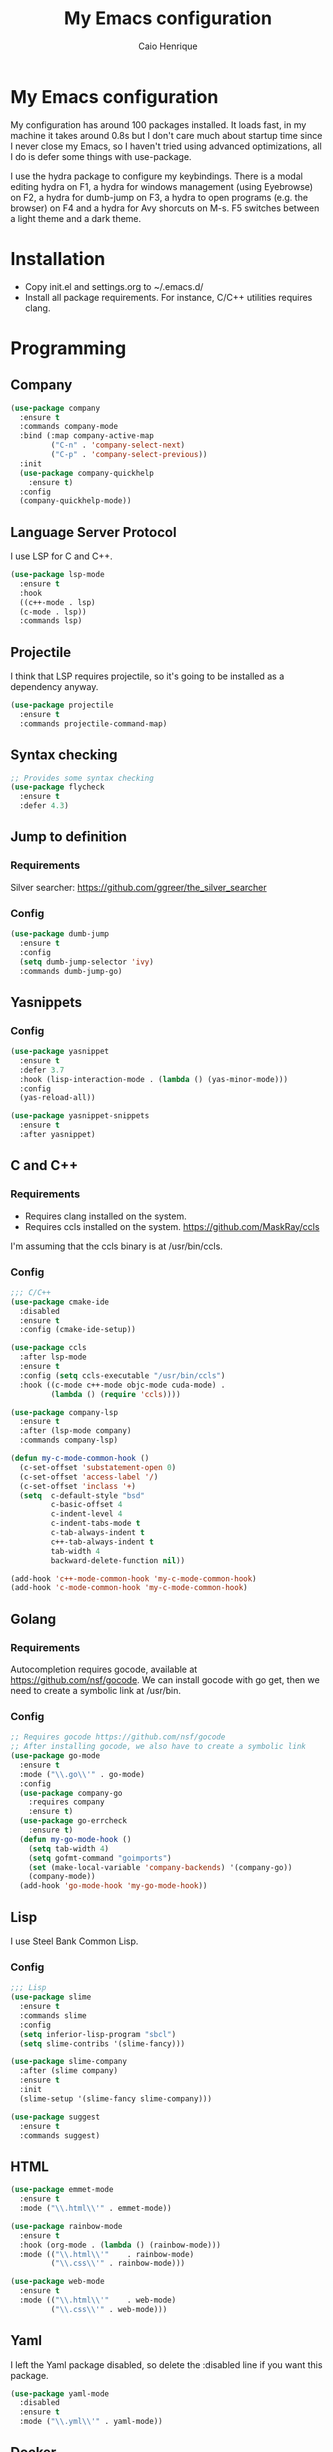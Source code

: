#+TITLE: My Emacs configuration
#+AUTHOR: Caio Henrique
#+OPTIONS: toc:nil

* My Emacs configuration
#+ATTR_HTML: :width 100%
[[./imgs/my-emacs.png]]

My configuration has around 100 packages installed. It loads fast, in my machine it takes around 0.8s but I don't care much about startup time since I never close my Emacs, so I haven't tried using advanced optimizations, all I do is defer some things with use-package.

I use the hydra package to configure my keybindings. There is a modal editing hydra on F1, a hydra for windows management (using Eyebrowse) on F2, a hydra for dumb-jump on F3, a hydra to open programs (e.g. the browser) on F4 and a hydra for Avy shorcuts on M-s. F5 switches between a light theme and a dark theme.

* Installation
- Copy init.el and settings.org to ~/.emacs.d/
- Install all package requirements. For instance, C/C++ utilities requires clang.

* Programming
** Company
#+BEGIN_SRC emacs-lisp
  (use-package company
    :ensure t
    :commands company-mode
    :bind (:map company-active-map
           ("C-n" . 'company-select-next)
           ("C-p" . 'company-select-previous))
    :init
    (use-package company-quickhelp
      :ensure t)
    :config
    (company-quickhelp-mode))
#+END_SRC

** Language Server Protocol
I use LSP for C and C++.
#+BEGIN_SRC emacs-lisp
(use-package lsp-mode
  :ensure t
  :hook
  ((c++-mode . lsp)
  (c-mode . lsp))
  :commands lsp)
#+END_SRC

** Projectile
I think that LSP requires projectile, so it's going to be installed as a dependency anyway.
#+BEGIN_SRC emacs-lisp
(use-package projectile
  :ensure t
  :commands projectile-command-map) 
#+END_SRC

** Syntax checking
#+BEGIN_SRC emacs-lisp
;; Provides some syntax checking
(use-package flycheck
  :ensure t
  :defer 4.3)
#+END_SRC

** Jump to definition
*** Requirements
Silver searcher: https://github.com/ggreer/the_silver_searcher

*** Config
#+begin_src emacs-lisp
(use-package dumb-jump
  :ensure t
  :config
  (setq dumb-jump-selector 'ivy)
  :commands dumb-jump-go)
#+end_src

** Yasnippets
*** Config
#+begin_src emacs-lisp
  (use-package yasnippet
    :ensure t
    :defer 3.7
    :hook (lisp-interaction-mode . (lambda () (yas-minor-mode)))
    :config
    (yas-reload-all))

  (use-package yasnippet-snippets
    :ensure t
    :after yasnippet)
#+end_src

** C and C++
*** Requirements
- Requires clang installed on the system.
- Requires ccls installed on the system. https://github.com/MaskRay/ccls 
I'm assuming that the ccls binary is at /usr/bin/ccls.

*** Config
#+BEGIN_SRC emacs-lisp
  ;;; C/C++
  (use-package cmake-ide
    :disabled
    :ensure t
    :config (cmake-ide-setup))

  (use-package ccls
    :after lsp-mode
    :ensure t
    :config (setq ccls-executable "/usr/bin/ccls")
    :hook ((c-mode c++-mode objc-mode cuda-mode) .
           (lambda () (require 'ccls))))

  (use-package company-lsp
    :ensure t
    :after (lsp-mode company)
    :commands company-lsp)

  (defun my-c-mode-common-hook ()
    (c-set-offset 'substatement-open 0)
    (c-set-offset 'access-label '/)
    (c-set-offset 'inclass '+)
    (setq  c-default-style "bsd"
           c-basic-offset 4
           c-indent-level 4
           c-indent-tabs-mode t
           c-tab-always-indent t
           c++-tab-always-indent t
           tab-width 4
           backward-delete-function nil))

  (add-hook 'c++-mode-common-hook 'my-c-mode-common-hook)
  (add-hook 'c-mode-common-hook 'my-c-mode-common-hook)
#+END_SRC

** Golang
*** Requirements
Autocompletion requires gocode, available at https://github.com/nsf/gocode.
We can install gocode with go get, then we need to create a symbolic link at /usr/bin.

*** Config
#+BEGIN_SRC emacs-lisp
;; Requires gocode https://github.com/nsf/gocode
;; After installing gocode, we also have to create a symbolic link
(use-package go-mode
  :ensure t
  :mode ("\\.go\\'" . go-mode)
  :config
  (use-package company-go
    :requires company
    :ensure t)
  (use-package go-errcheck
    :ensure t)
  (defun my-go-mode-hook ()
    (setq tab-width 4)
    (setq gofmt-command "goimports")
    (set (make-local-variable 'company-backends) '(company-go))
    (company-mode))
  (add-hook 'go-mode-hook 'my-go-mode-hook))
#+END_SRC

** Lisp
I use Steel Bank Common Lisp.
*** Config
#+BEGIN_SRC emacs-lisp
  ;;; Lisp
  (use-package slime
    :ensure t
    :commands slime
    :config
    (setq inferior-lisp-program "sbcl")
    (setq slime-contribs '(slime-fancy)))

  (use-package slime-company
    :after (slime company)
    :ensure t
    :init
    (slime-setup '(slime-fancy slime-company)))

  (use-package suggest
    :ensure t
    :commands suggest)
#+END_SRC

** HTML
#+BEGIN_SRC emacs-lisp
  (use-package emmet-mode
    :ensure t
    :mode ("\\.html\\'" . emmet-mode))

  (use-package rainbow-mode
    :ensure t
    :hook (org-mode . (lambda () (rainbow-mode)))
    :mode (("\\.html\\'"	. rainbow-mode)
           ("\\.css\\'"	. rainbow-mode)))

  (use-package web-mode
    :ensure t
    :mode (("\\.html\\'"	. web-mode)
           ("\\.css\\'"	. web-mode)))
#+END_SRC

** Yaml
I left the Yaml package disabled, so delete the :disabled line if you want this package.
#+BEGIN_SRC emacs-lisp
(use-package yaml-mode
  :disabled
  :ensure t
  :mode ("\\.yml\\'" . yaml-mode))
#+END_SRC

** Docker
I left the Docker packages disabled, so delete the :disabled line if you want these packages.
#+BEGIN_SRC emacs-lisp
(use-package docker
  :disabled
  :ensure t
  :commands docker)

(use-package dockerfile-mode
  :disabled
  :ensure t
  :mode ("Dockerfile\\'" . dockerfile-mode))
#+END_SRC

* Dashboard
#+BEGIN_SRC emacs-lisp
(use-package dashboard
  :ensure t
  :init
  (setq initial-buffer-choice (lambda () (get-buffer "*dashboard*")))
  :config
  ;; Dashboard requirements.
  (use-package page-break-lines
    :ensure t)
  (use-package all-the-icons
    :ensure t)
  ;; Dashboard configuration.
  (dashboard-setup-startup-hook)
  (setq dashboard-banner-logo-title "Welcome to Emacs")
  (setq dashboard-startup-banner 'logo)
  (setq dashboard-items '((recents   . 5)
                          (agenda    . 5)))
  (setq dashboard-set-init-info t)
  (setq dashboard-set-heading-icons t)
  (setq dashboard-set-file-icons t)

  ;; adds a clock
  (defun dashboard-insert-custom (list-size)
    (defun string-centralized (str)
      (let* ((indent
	      (concat "%"
		      (number-to-string
		       (/ (- (window-body-width) (string-width str)) 2))
		      "s"))
	     (str (concat indent str indent)))
        (format str " " " ")))
  
    (insert (propertize (string-centralized (format-time-string "%a %d %b %Y" (current-time))) 'font-lock-face '('bold :foreground "#6c4c7b")))
    (newline)
    (insert (propertize (string-centralized (format-time-string "%H:%M" (current-time))) 'font-lock-face '('bold :foreground "#6c4c7b"))))

  (add-to-list 'dashboard-item-generators  '(custom . dashboard-insert-custom))
  (add-to-list 'dashboard-items '(custom) t)

  (defun test-dashboard () (setq *my-timer* (run-at-time "20 sec" nil #'(lambda ()
                                                                       (when *my-timer*
                                                                        (cancel-timer *my-timer*)
									(setq *my-timer* nil))
									(when (string=
						                               (buffer-name (window-buffer))
						                               "*dashboard*")
									 (dashboard-refresh-buffer))))))
 (add-hook 'dashboard-mode-hook #'test-dashboard))
#+END_SRC

* Org
** Config
#+BEGIN_SRC emacs-lisp
  ;;; org
  (use-package org
    :ensure t
    :mode ("\\.org\\'" . org-mode)
    :diminish org-indent-mode
    :config
    (setq org-startup-indented t)
    (org-babel-do-load-languages
     'org-babel-load-languages
     '((python		. t)
       (emacs-lisp	. t)
       (lisp		. t)
       (C			. t))))

  (use-package org-bullets
    :after org
    :ensure t
    :config (add-hook 'org-mode-hook (lambda () (org-bullets-mode))))
#+END_SRC

** Exporting
#+BEGIN_SRC emacs-lisp
;; Export to html with syntax highlighting
(use-package htmlize
  :after org
  :ensure t
  :commands org-export-dispatch)

;; Export to Markdown with syntax highlighting
(use-package ox-gfm
  :after org
  :ensure t
  :commands org-gfm-export-to-markdown)
#+END_SRC

*** Presentations
**** Requirements
Requires reveal.js to create html presentations.

**** Config
#+BEGIN_SRC emacs-lisp
;; Package used to create presentations using reveal.js.
;; Requires the installation of reveaj.js.
(use-package ox-reveal
  :after org
  :ensure t
  :commands org-reveal-export-to-html
  :config
  (setq org-reveal-root "file:///home/spvk/notes/presentations/reveal.js"))
#+END_SRC

* Magit
#+BEGIN_SRC emacs-lisp
(use-package magit
  :ensure t
  :defer 9.2)

(global-set-key (kbd "\C-x g") 'magit-status)
#+END_SRC

* Theme
My favorite themes packages are zerodark-theme, kaolin-themes, moe-theme and dracula-theme.
#+BEGIN_SRC emacs-lisp
    ;; zerodark-theme kaolin-themes moe-theme dracula-theme are nice themes
  (use-package kaolin-themes
    :ensure t)

  (use-package doom-themes
    :ensure t)

  (setq *theme-dark* 'kaolin-galaxy)
  (setq *theme-light* 'doom-acario-light)
  (setq *current-theme* *theme-dark*)

  (defun my-fn/next-theme (theme)
    (disable-theme *current-theme*)
    (load-theme theme t)
    (powerline-reset)
    (setq *current-theme* theme))

  (defun my-fn/toggle-theme ()
    (interactive)
    (cond ((eq *current-theme* *theme-dark*) (my-fn/next-theme *theme-light*))
          ((eq *current-theme* *theme-light*) (my-fn/next-theme *theme-dark*))))

  (global-set-key (kbd "<f5>") #'my-fn/toggle-theme)
#+END_SRC

* Treemacs
#+BEGIN_SRC emacs-lisp
(use-package treemacs
  :ensure t
  :commands treemacs)
#+END_SRC

* Password manager
Requires pass.
#+BEGIN_SRC emacs-lisp
  (use-package pass
    :ensure t
    :commands pass)
#+END_SRC

* Global
** Hydra

[[./imgs/hydra.png]]

#+BEGIN_SRC emacs-lisp
    (use-package hydra
      :ensure t
      :defer 2.5
      :config
      (defhydra hydra-wind-move (:color amaranth 
                                 :hint nil
                                 :post hydra-movement/cond-body-call)
        "
      _b_: left wind   _p_: up wind
      _f_: right wind  _n_: down wind
        "
        ("q" nil "quit")
        ("<f3>" nil "quit")
        ("b" windmove-left)
        ("f" windmove-right)
        ("p" windmove-up)
        ("n" windmove-down))

      (defhydra hydra-exwm (:color teal
                            :hint nil)
        "
      _b_:rave   _t_:erminal
        "
        ("q" nil "quit")
        ("<f4>" nil "quit")
        ("b" (exwm-async-run "brave-browser"))
        ("t" (exwm-async-run "alacritty")))
      (global-set-key (kbd "<f4>") 'hydra-exwm/body)

      (defhydra hydra-dumb-jump (:color teal :columns 3)
        "Dumb Jump"
        ("q" nil "quit")
        ("<f3>" nil "quit")
        ("j" dumb-jump-go "Go")
        ("o" dumb-jump-go-other-window "Other window")
        ("e" dumb-jump-go-prefer-external "Go external")
        ("x" dumb-jump-go-prefer-external-other-window "Go external other window")
        ("i" dumb-jump-go-prompt "Prompt")
        ("l" dumb-jump-quick-look "Quick look")
        ("b" dumb-jump-back "Back"))
      (global-set-key (kbd "<f3>") 'hydra-dumb-jump/body)

      (defhydra hydra-multiple-cursors (:color teal 
                                        :hint nil
                                        :post hydra-movement/cond-body-call)
        "
      _l_: edit lines   _a_: all like this
        "
        ("q" nil "quit")
        ("l" mc/edit-lines)
        ("a" mc/mark-all-like-this))

      (defhydra hydra-eyebrowse (:color amaranth :hint nil)
        "
      %s(eyebrowse-mode-line-indicator)  
      _p_: prev wind   _c_: creat wind  _r_: renam wind
      _n_: next wind   _C_: close wind  _l_: last wind
      _0_: switch to 0      ^^...       _9_: switch to 9   
        "
        ("q" nil "quit")
        ("<f2>" nil "quit")
        ("p" eyebrowse-prev-window-config nil)
        ("n" eyebrowse-next-window-config nil)
        ("l" eyebrowse-last-window-config nil)
        ("r" eyebrowse-rename-window-config nil)
        ("c" eyebrowse-create-window-config nil)
        ("C" eyebrowse-close-window-config nil)
        ("0" eyebrowse-switch-to-window-config-0 nil)
        ("1" eyebrowse-switch-to-window-config-1 nil)
        ("2" eyebrowse-switch-to-window-config-2 nil)
        ("3" eyebrowse-switch-to-window-config-3 nil)
        ("4" eyebrowse-switch-to-window-config-4 nil)
        ("5" eyebrowse-switch-to-window-config-5 nil)
        ("6" eyebrowse-switch-to-window-config-6 nil)
        ("7" eyebrowse-switch-to-window-config-7 nil)
        ("8" eyebrowse-switch-to-window-config-8 nil)
        ("9" eyebrowse-switch-to-window-config-9 nil))
      (global-set-key (kbd "<f2>") 'hydra-eyebrowse/body)

      (defhydra hydra-avy (:color teal 
                           :hint nil
                           :post hydra-movement/cond-body-call)
        "
        _s_: word 1   _n_: word bellow   _p_: word above
        _l_: line     _c_: char timer    _g_: char timer
        "
        ("q" nil "quit")
        ("s" avy-goto-word-1)
        ("p" avy-goto-word-1-above)
        ("n" avy-goto-word-1-below)
        ("l" avy-goto-line)
        ("c" avy-goto-char-timer)
        ("g" avy-goto-char-timer))
      (global-set-key (kbd "M-s") 'hydra-avy/body)

    ;;; hydra-movement to make moving around easier
      (defun hydra-movement/cond-body-call ()
        (if hydra-movement/inside-body
            (hydra-movement/call-body)))

      (setq hydra-movement/inside-body nil)

      (defun hydra-movement/call-body () 
        (interactive)
        (set-cursor-color "#ff0000") 
        (setq hydra-is-helpful nil)
        (setq hydra-movement/inside-body t)
        (hydra-movement/body))

      (defun hydra-call/hydra-modal-operators (operator)
        (setq hydra-call-operators/operator operator)
        (setq hydra-call-operators/repeat nil)
        (setq hydra-call-operators/backwards nil)
        (setq hydra-call-operators/inside nil)
        (setq hydra-call-operators/until nil)
        (hydra-modal-operators/body))

      (defhydra hydra-modal-operators (:color blue
                                       :hint nil
                                       :post hydra-movement/cond-body-call)
        "
      _b_:ackwards  _w_:ord  _l_:ine  _p_:aragraph  _r_:egion  _u_:ntil  _i_:nside
        "
        ("b" (setq hydra-call-operators/backwards t) :color red)
        ("i" (progn
               (call-interactively (lambda (arg) (interactive "c") (setq hydra-call-operators/inside arg)))
               (funcall hydra-call-operators/operator 'another)))
        ("u" (progn
               (call-interactively (lambda (arg) (interactive "c") (setq hydra-call-operators/until arg)))
               (funcall hydra-call-operators/operator 'another)))
        ("w" (funcall hydra-call-operators/operator 'word))
        ("l" (funcall hydra-call-operators/operator 'line))
        ("p" (funcall hydra-call-operators/operator 'paragraph))
        ("r" (funcall hydra-call-operators/operator 'region))

        ("0" (setq hydra-call-operators/repeat (concat hydra-call-operators/repeat "0")) :color red)
        ("1" (setq hydra-call-operators/repeat (concat hydra-call-operators/repeat "1")) :color red)
        ("2" (setq hydra-call-operators/repeat (concat hydra-call-operators/repeat "2")) :color red)
        ("3" (setq hydra-call-operators/repeat (concat hydra-call-operators/repeat "3")) :color red)
        ("4" (setq hydra-call-operators/repeat (concat hydra-call-operators/repeat "4")) :color red)
        ("5" (setq hydra-call-operators/repeat (concat hydra-call-operators/repeat "5")) :color red)
        ("6" (setq hydra-call-operators/repeat (concat hydra-call-operators/repeat "6")) :color red)
        ("7" (setq hydra-call-operators/repeat (concat hydra-call-operators/repeat "7")) :color red)
        ("8" (setq hydra-call-operators/repeat (concat hydra-call-operators/repeat "8")) :color red)
        ("9" (setq hydra-call-operators/repeat (concat hydra-call-operators/repeat "9")) :color red))

      (defhydra hydra-indentation (:color blue
                                   :hint nil
                                   :post hydra-movement/cond-body-call)
        "
      Hydra for indentation
      _c_:C  _l_:Lisp
        "
        ("q" nil "quit")
        ("l" indent-sexp)
        ("c" c-indent-defun))

      (defun current-line-blank-p ()
        (interactive)
        (string-match-p "\\`$" (thing-at-point 'line)))

      (defun navigate-to-specific-char (char &optional increment)
        (or increment (setq increment 1))
        (let ((tmp-pos (point)))
          (while (not (= char (char-after tmp-pos))) (setq tmp-pos (+ increment tmp-pos)))
          (goto-char tmp-pos)))

      (defun hydra-modal-operator/mark (operand)
        (let ((times (if (not hydra-call-operators/repeat) 1 (string-to-number hydra-call-operators/repeat))))
          (cond

           ((eq 'another operand)
            (cond
             (hydra-call-operators/until
              (call-interactively 'set-mark-command)
              (if hydra-call-operators/backwards
                  (navigate-to-specific-char hydra-call-operators/until -1)
                (navigate-to-specific-char hydra-call-operators/until +1)))

             (hydra-call-operators/inside
              (cond
               ((= hydra-call-operators/inside ?w)
                (backward-word)
                (call-interactively 'set-mark-command)
                (mark-word))

               ((member hydra-call-operators/inside '(?\" ?' ?` ?\ ?* ?\\ ?/))
                (navigate-to-specific-char hydra-call-operators/inside -1)
                (forward-char 1)
                (call-interactively 'set-mark-command)
                (navigate-to-specific-char hydra-call-operators/inside 1))

               (t (funcall #'(lambda (arg)
                               (let ((delimiters `((,?( ,?)) (,?< ,?>) (,?{ ?}) (,?[ ?]))))
                                (while delimiters
                                 (let ((del-pair (pop delimiters)))
                                  (when (member arg del-pair)
                                   (navigate-to-specific-char (car del-pair) -1)
                                   (forward-char 1)
                                   (call-interactively 'set-mark-command)
                                   (navigate-to-specific-char (cadr del-pair) 1))))))
                           hydra-call-operators/inside))))))

           ((eq 'line operand)
            (cond (hydra-call-operators/backwards
                   (end-of-visual-line)
                   (call-interactively 'set-mark-command)
                   (previous-line (1- times))
                   (beginning-of-visual-line))
                  (t (beginning-of-visual-line)
                     (call-interactively 'set-mark-command)
                     (next-line (1- times))
                     (end-of-visual-line))))

           ((eq 'word operand)
            (call-interactively 'set-mark-command)
            (if hydra-call-operators/backwards
                (backward-word times)
              (forward-word times))))))

      (defun hydra-modal-operator/delete (operand)
        (interactive)
        (cond
         ((eq 'line operand)
          (if (and (current-line-blank-p) (not hydra-call-operators/repeat) (string= hydra-call-operators/repeat "1"))
              (kill-line)
            (hydra-modal-operator/mark operand)
            (delete-region (region-beginning) (region-end))
            (kill-line)))

         ((or hydra-call-operators/until hydra-call-operators/inside)
          (hydra-modal-operator/mark 'another)
          (delete-forward-char 1))

         (t (hydra-modal-operator/mark operand)
            (delete-forward-char 1))))

      (defun hydra-modal-operator/cut (operand)
        (interactive)
        (cond
         ((eq 'line operand)
          (if (and (current-line-blank-p) (not hydra-call-operators/repeat) (string= hydra-call-operators/repeat "1"))
              (kill-line)
            (hydra-modal-operator/mark operand)
            (kill-region -1 -1 t)
            (kill-line)))

         ((or hydra-call-operators/until hydra-call-operators/inside)
          (hydra-modal-operator/mark 'another)
          (kill-region -1 -1 t))

         (t (hydra-modal-operator/mark operand)
            (kill-region -1 -1 t))))

      (defun hydra-modal-operator/copy (operand)
        (interactive)
        (cond
         ((eq 'line operand)
          (unless (and (current-line-blank-p) (not hydra-call-operators/repeat) (string= hydra-call-operators/repeat "1"))
            (hydra-modal-operator/mark operand)
            (let ((str (buffer-substring (region-beginning) (region-end))))
              (remove-text-properties 0 (length str) '(read-only t) str)
              (kill-new str t))
            (deactivate-mark)))

         ((eq 'region operand)
          (let ((str (buffer-substring (region-beginning) (region-end))))
            (remove-text-properties 0 (length str) '(read-only t) str)
            (kill-new str t))
          (deactivate-mark))

         ((or hydra-call-operators/until hydra-call-operators/inside)
          (hydra-modal-operator/mark 'another)
          (let ((str (buffer-substring (region-beginning) (region-end))))
            (remove-text-properties 0 (length str) '(read-only t) str)
            (kill-new str t))
          (deactivate-mark))

         (t (hydra-modal-operator/mark operand)
            (let ((str (buffer-substring (region-beginning) (region-end))))
              (remove-text-properties 0 (length str) '(read-only t) str)
              (kill-new str t))
            (deactivate-mark))))

      (defun hydra-modal-operator/case (operand)
        (interactive)
        (hydra-modal-operator/mark operand)
        (let ((hydra-case-arg nil))
          (call-interactively #'(lambda (arg)
                                  (interactive "c") (setq hydra-case-arg arg)))
          (cond
           ((= hydra-case-arg ?u)
            (upcase-region (region-beginning) (region-end)))
           ((= hydra-case-arg ?d)
            (downcase-region (region-beginning) (region-end)))
           ((= hydra-case-arg ?c)
            (capitalize-region (region-beginning) (region-end))))))

      (defhydra hydra-movement (:hint nil
                                :color amaranth 
                                :post (progn (set-cursor-color "#000000") 
                                             (setq hydra-is-helpful t)))
        "
      Navigation:
      _f_: forward     _b_: backward   _F_: forward word  _B_: backward word
      _n_: next line   _p_: prev line  _v_: page down     _V_: page up
      _a_: beg line    _e_: end line   _<_: beg buffer    _>_: end buffer
      _s_: save pos    _j_: jump pos   _g_: avy hydra     _S_: swiper
     _C-n_: in sexp   _C-p_: out sexp _C-f_: forw sexp   _C-b_: back sexp
      Edition:
      _y_: popup yank  _Y_: yank       _i_: insert      _u_: undo  _C-s_: save buffer
      _=_: exp region  _M_: MC hydra   _r_: copy regis  _I_: insert regis
     _<DEL>_: del   _<SPC>_: set mark _<tab>_: ind hydra  _<return>_: newline
      Operators:
      _m_: mark  _d_: delete  _w_: cut  _W_: copy  _c_: case
        "
        ("<f1>" (setq hydra-movement/inside-body nil) :exit t)
        ("q" (setq hydra-movement/inside-body nil) :exit t)
        ("h" (setq hydra-is-helpful (not hydra-is-helpful)))
        ("o" (progn (end-of-line) (newline)))
        ("F" forward-word)
        ("B" backward-word)
        ("C-f" forward-sexp)
        ("C-b" backward-sexp)
        ("C-n" down-list)
        ("C-p" backward-up-list)
        ("M-f" counsel-find-file)
        ("P" (move-to-window-line 0))
        ("n" next-line)
        ("N" (move-to-window-line -1))
        ("p" previous-line)
        ("+" (enlarge-window 1))
        ("-" (enlarge-window -1))
        ("s" (point-to-register ?g))
        ("j" (jump-to-register ?g))
        ("G" (lambda (arg) (interactive "cInsert char:") (navigate-to-specific-char arg)))
        ("W" (hydra-call/hydra-modal-operators 'hydra-modal-operator/copy) :exit t)
        ("<SPC>" set-mark-command)
        ("y" popup-kill-ring)
        ("Y" yank)
        ("<tab>" hydra-indentation/body :exit t)
        ("v" scroll-up)
        ("c" (hydra-call/hydra-modal-operators 'hydra-modal-operator/case) :exit t)
        ("V" scroll-down)
        ("l" recenter-top-bottom)
        ("L" (move-to-window-line (/ (window-height) 2)))
        ("a" beginning-of-line)
        ("r" (lambda (arg) (interactive "cChoose a register:") (copy-to-register arg 1 1 nil t)))
        ("e" end-of-line)
        ("C-e" eval-last-sexp)
        ("f" (when (= (skip-syntax-forward "-") 0) (forward-char 1)))
        ("b" (when (= (skip-syntax-backward "-") 0) (backward-char 1)))
        ("g" hydra-avy/body :exit t)
        ("I" (lambda (arg) (interactive "cChoose a register:") (insert-register arg)))
        ("i" (lambda (txt)
               (interactive "sQuick insertion:")
               (insert txt)))
        ("=" er/expand-region)
        ("m" (hydra-call/hydra-modal-operators 'hydra-modal-operator/mark) :exit t)
        ("M" hydra-multiple-cursors/body :exit t)
        ("U" universal-argument)
        ("S" swiper)
        ("C-s" save-buffer)
        ("<" beginning-of-buffer)
        (">" end-of-buffer)
        ("u" undo)
        ("<return>" newline)
        ("<DEL>" delete-backward-char)
        ("<deletechar>" delete-forward-char)
        ("M-w" ace-window)
        ("d" (hydra-call/hydra-modal-operators 'hydra-modal-operator/delete) :exit t)
        ("w" (hydra-call/hydra-modal-operators 'hydra-modal-operator/cut) :exit t))
      (global-set-key (kbd "C-!") 'hydra-movement/call-body)
      (global-set-key (kbd "<f1>") 'hydra-movement/call-body))
#+END_SRC

** Ivy
#+BEGIN_SRC emacs-lisp
  ;;; Global
  ;; Ivy is a generic completion tool
  (use-package ivy
    :ensure t
    :diminish ivy-mode
    :defer 0.9
    :config
    (use-package swiper
      :ensure t
      :bind (("\C-s" . swiper)))
    (use-package counsel
      :ensure t
      :diminish counsel-mode
      :config (counsel-mode))
    (ivy-mode))
#+END_SRC

** Regular expressions
#+begin_src emacs-lisp
(use-package visual-regexp-steroids
  :ensure t
  :commands vr/replace)
#+end_src

** Kill ring
#+BEGIN_SRC emacs-lisp
(use-package popup-kill-ring
  :ensure t
  :bind (("M-y" . popup-kill-ring))) 
#+END_SRC

** EXWM
#+BEGIN_SRC emacs-lisp
  (use-package exwm
    :ensure t
    :config
    (require 'exwm-config)
	(exwm-config-default)
	;(exwm-enable)
    (require 'exwm-randr)
	;(exwm-randr-enable)
    (setq exwm-randr-workspace-output-plist '(0 "eDP-1" 1 "HDMI-1"))
    (add-hook 'exwm-randr-screen-change-hook
              (lambda ()
                (start-process-shell-command
                 "xrandr" nil "xrandr --output eDP-1 --right-of HDMI-1 --auto")))
    (exwm-randr-enable)
                                          ;
                                          ;(exwm-enable)
    (defun exwm-async-run (name)
      (start-process name nil name))

    (dolist (k '(XF86AudioLowerVolume
                 XF86AudioRaiseVolume
                 XF86PowerOff
                 XF86AudioMute
                 XF86AudioPlay
                 XF86AudioStop
                 XF86AudioPrev
                 XF86AudioNext
                 XF86ScreenSaver
                 XF68Back
                 XF86Forward
                 Scroll_Lock
                 print))
      (cl-pushnew k exwm-input-prefix-keys))

    (global-set-key (kbd "<XF86AudioRaiseVolume>")
                    (lambda ()
                      (interactive)
                      (call-process-shell-command "amixer set Master 10%+" nil 0)))

    (global-set-key (kbd "<XF86AudioLowerVolume>")
                    (lambda ()
                      (interactive)
                      (call-process-shell-command "amixer set Master 10%-" nil 0)))

    (global-set-key (kbd "<XF86AudioMute>")
                    (lambda ()
                      (interactive)
                      (call-process-shell-command "amixer set Master toggle" nil 0)))

    (global-set-key (kbd "<print>")
                    (lambda ()
                      (interactive)
                      (call-process-shell-command "flameshot gui" nil 0)))

    (exwm-input-set-simulation-keys
     '(
       ;; cut/paste
       ([?\C-w] . ?\C-x)
       ([?\M-w] . ?\C-c)
       ([?\C-y] . ?\C-v)
       ;; search
       ([?\C-s] . ?\C-f))))
#+END_SRC

** Modeline
#+BEGIN_SRC emacs-lisp
(display-time-mode t)

(use-package spaceline
  :ensure t
  :defer 2.2
  :config
  (require 'spaceline-config)
  (setq powerline-default-separator (quote arrow))
  (setq spaceline-line-column-p nil)
  (setq spaceline-buffer-size nil)
  (setq spaceline-workspace-numbers-unicode t)
  (setq spaceline-buffer-encoding-abbrev-p nil)
  (spaceline-spacemacs-theme))
#+END_SRC

** Parentheses
#+BEGIN_SRC emacs-lisp
(use-package smartparens
  :ensure t
  :defer 5.1
  :diminish smartparens-mode
  :config 
  (smartparens-global-mode)
  (sp-local-pair 'org-mode "*" "*")
  (sp-local-pair 'org-mode "_" "_"))

(use-package highlight-parentheses
  :ensure t
  :defer 12.1
  :diminish highlight-parentheses-mode
  :config (global-highlight-parentheses-mode))

(defvar show-paren-delay 0)
(show-paren-mode t)
#+END_SRC

** Buffer moving
#+BEGIN_SRC emacs-lisp
(use-package buffer-move
  :ensure t
  :bind
  (("C-c <C-up>"   . buf-move-up)
   ("C-c <C-down>"  . buf-move-down)
   ("C-c <C-left>"  . buf-move-left)
   ("C-c <C-right>" . buf-move-right)))
#+END_SRC

** Windows moving
#+BEGIN_SRC emacs-lisp
(global-set-key (kbd "C-c <M-up>") 'windmove-up) 
(global-set-key (kbd "C-c <M-down>") 'windmove-down) 
(global-set-key (kbd "C-c <M-right>") 'windmove-right) 
(global-set-key (kbd "C-c <M-left>") 'windmove-left) 

(use-package ace-window
  :ensure t
  :commands ace-window)
#+END_SRC

** Multiple cursors
#+BEGIN_SRC emacs-lisp
(use-package multiple-cursors
  :ensure t
  :bind (("C-: C-m b" . mc/edit-lines)
	 ("C-: C-m a" . mc/mark-all-like-this)
	 ("C-: C-m >" . mc/mark-next-like-this)
	 ("C-: C-m <" . mc/mark-previous-like-this)))
#+END_SRC

** Avy
#+BEGIN_SRC emacs-lisp
(use-package avy
  :ensure t
  :commands hydra-avy/body)
#+END_SRC

** Undo-tree
#+BEGIN_SRC emacs-lisp
  (use-package undo-tree
    :ensure t
    :defer 4.2
    :diminish undo-tree-mode
    :config (global-undo-tree-mode))
#+END_SRC

** Dired
#+BEGIN_SRC emacs-lisp
  (use-package dired
    :hook (dired-mode . (lambda () (dired-omit-mode)))
    :bind (:map dired-mode-map
           ("<return>" . dired-find-alternate-file)))

  (use-package dired-x
    :config
    (setq dired-omit-verbose nil)
    (setq dired-omit-files
          "^\\..+$"))

  (use-package dired-rainbow
    :ensure t
    :defer 3.2
    :config
    (progn
      (dired-rainbow-define-chmod directory "#6cb2eb" "d.*")
      (dired-rainbow-define html "#eb5286" ("css" "less" "sass" "scss" "htm" "html" "jhtm" "mht" "eml" "mustache" "xhtml"))
      (dired-rainbow-define xml "#f2d024" ("xml" "xsd" "xsl" "xslt" "wsdl" "bib" "json" "msg" "pgn" "rss" "yaml" "yml" "rdata"))
      (dired-rainbow-define document "#9561e2" ("docm" "doc" "docx" "odb" "odt" "pdb" "pdf" "ps" "rtf" "djvu" "epub" "odp" "ppt" "pptx"))
      (dired-rainbow-define markdown "#ffed4a" ("org" "etx" "info" "markdown" "md" "mkd" "nfo" "pod" "rst" "tex" "textfile" "txt"))
      (dired-rainbow-define database "#6574cd" ("xlsx" "xls" "csv" "accdb" "db" "mdb" "sqlite" "nc"))
      (dired-rainbow-define media "#de751f" ("mp3" "mp4" "MP3" "MP4" "avi" "mpeg" "mpg" "flv" "ogg" "mov" "mid" "midi" "wav" "aiff" "flac"))
      (dired-rainbow-define image "#f66d9b" ("tiff" "tif" "cdr" "gif" "ico" "jpeg" "jpg" "png" "psd" "eps" "svg"))
      (dired-rainbow-define log "#c17d11" ("log"))
      (dired-rainbow-define shell "#f6993f" ("awk" "bash" "bat" "sed" "sh" "zsh" "vim"))
      (dired-rainbow-define interpreted "#38c172" ("py" "ipynb" "rb" "pl" "t" "msql" "mysql" "pgsql" "sql" "r" "clj" "cljs" "scala" "js"))
      (dired-rainbow-define compiled "#4dc0b5" ("asm" "cl" "lisp" "el" "c" "h" "c++" "h++" "hpp" "hxx" "m" "cc" "cs" "cp" "cpp" "go" "f" "for" "ftn" "f90" "f95" "f03" "f08" "s" "rs" "hi" "hs" "pyc" ".java"))
      (dired-rainbow-define executable "#8cc4ff" ("exe" "msi"))
      (dired-rainbow-define compressed "#51d88a" ("7z" "zip" "bz2" "tgz" "txz" "gz" "xz" "z" "Z" "jar" "war" "ear" "rar" "sar" "xpi" "apk" "xz" "tar"))
      (dired-rainbow-define packaged "#faad63" ("deb" "rpm" "apk" "jad" "jar" "cab" "pak" "pk3" "vdf" "vpk" "bsp"))
      (dired-rainbow-define encrypted "#ffed4a" ("gpg" "pgp" "asc" "bfe" "enc" "signature" "sig" "p12" "pem"))
      (dired-rainbow-define fonts "#6cb2eb" ("afm" "fon" "fnt" "pfb" "pfm" "ttf" "otf"))
      (dired-rainbow-define partition "#e3342f" ("dmg" "iso" "bin" "nrg" "qcow" "toast" "vcd" "vmdk" "bak"))
      (dired-rainbow-define vc "#0074d9" ("git" "gitignore" "gitattributes" "gitmodules"))
      (dired-rainbow-define-chmod executable-unix "#38c172" "-.*x.*")))

#+END_SRC

** Tabs
#+BEGIN_SRC emacs-lisp
  (use-package centaur-tabs
    :ensure t
    :defer 4.2)
#+END_SRC

** Windows management
#+BEGIN_SRC emacs-lisp
  (use-package eyebrowse
    :ensure t
    :commands hydra-eyebrowse/body
    :config (eyebrowse-mode t))
#+END_SRC

** Smart region expanding
#+BEGIN_SRC emacs-lisp
(use-package expand-region
  :ensure t
  :bind (("C-=" . er/expand-region)))
#+END_SRC

** Tool bar, menu bar, line numbering etc
#+BEGIN_SRC emacs-lisp
;;; Variables
(global-visual-line-mode)
(menu-bar-mode -1)
(tool-bar-mode -1)
(scroll-bar-mode -1)
(global-set-key (kbd "TAB") 'self-insert-command)
(global-set-key (kbd "\C-c h") 'highlight-symbol-at-point)
(setq visible-bell 1)
#+END_SRC

** Change backup/autosave folder
#+BEGIN_SRC emacs-lisp
;;; Change the backup/autosave folder.
(defvar backup-dir (expand-file-name "~/.emacs.d/backup/"))
(defvar autosave-dir (expand-file-name "~/.emacs.d/autosave/"))
(setq backup-directory-alist (list (cons ".*" backup-dir)))
(setq auto-save-list-file-prefix autosave-dir)
(setq auto-save-file-name-transforms `((".*" ,autosave-dir t)))
#+END_SRC

** Read process output
Sets read-process-output-max to 1mb since the default is low. This should improve things that use servers like LSP.
#+BEGIN_SRC emacs-lisp
(setq read-process-output-max (* 1024 1024))
#+END_SRC

** Spell checking
I use aspell for spell checking.
*** Config
#+BEGIN_SRC emacs-lisp
(defvar ispell-program-name "aspell")
#+END_SRC

** Diminish
I use aspell for spell checking.
*** Config
#+BEGIN_SRC emacs-lisp
  (diminish 'visual-line-mode)
  (diminish 'auto-revert-mode)
  (diminish 'eldoc-mode)
#+END_SRC

** Change sexp keyword indentation
This changes the identation style from:
#+BEGIN_SRC emacs-lisp :tangle no
(defhydra foo (:color blue
                    :help nil))
#+END_SRC

to:
#+BEGIN_SRC emacs-lisp :tangle no
(defhydra foo (:color blue
               :help nil))
#+END_SRC

Code from https://emacs.stackexchange.com/questions/10230/how-to-indent-keywords-aligned posted by the user Aquaactress.
#+BEGIN_SRC emacs-lisp
(advice-add #'calculate-lisp-indent :override #'void~calculate-lisp-indent)

(defun void~calculate-lisp-indent (&optional parse-start)
  "Add better indentation for quoted and backquoted lists."
  ;; This line because `calculate-lisp-indent-last-sexp` was defined with `defvar` 
  ;; with it's value ommited, marking it special and only defining it locally. So  
  ;; if you don't have this, you'll get a void variable error.
  (defvar calculate-lisp-indent-last-sexp)
  (save-excursion
    (beginning-of-line)
    (let ((indent-point (point))
          state
          ;; setting this to a number inhibits calling hook
          (desired-indent nil)
          (retry t)
          calculate-lisp-indent-last-sexp containing-sexp)
      (cond ((or (markerp parse-start) (integerp parse-start))
             (goto-char parse-start))
            ((null parse-start) (beginning-of-defun))
            (t (setq state parse-start)))
      (unless state
        ;; Find outermost containing sexp
        (while (< (point) indent-point)
          (setq state (parse-partial-sexp (point) indent-point 0))))
      ;; Find innermost containing sexp
      (while (and retry
                  state
                  (> (elt state 0) 0))
        (setq retry nil)
        (setq calculate-lisp-indent-last-sexp (elt state 2))
        (setq containing-sexp (elt state 1))
        ;; Position following last unclosed open.
        (goto-char (1+ containing-sexp))
        ;; Is there a complete sexp since then?
        (if (and calculate-lisp-indent-last-sexp
                 (> calculate-lisp-indent-last-sexp (point)))
            ;; Yes, but is there a containing sexp after that?
               (let ((peek (parse-partial-sexp calculate-lisp-indent-last-sexp
                                               indent-point 0)))
                 (if (setq retry (car (cdr peek))) (setq state peek)))))
      (if retry
          nil
        ;; Innermost containing sexp found
        (goto-char (1+ containing-sexp))
        (if (not calculate-lisp-indent-last-sexp)
            ;; indent-point immediately follows open paren.
               ;; Don't call hook.
               (setq desired-indent (current-column))
               ;; Find the start of first element of containing sexp.
               (parse-partial-sexp (point) calculate-lisp-indent-last-sexp 0 t)
               (cond ((looking-at "\\s(")
                      ;; First element of containing sexp is a list.
                      ;; Indent under that list.
                      )
                     ((> (save-excursion (forward-line 1) (point))
                         calculate-lisp-indent-last-sexp)
                      ;; This is the first line to start within the containing sexp.
                      ;; It's almost certainly a function call.
                      (if (or
                           ;; Containing sexp has nothing before this line
                           ;; except the first element. Indent under that element.
                           (= (point) calculate-lisp-indent-last-sexp)

                           ;; First sexp after `containing-sexp' is a keyword. This
                           ;; condition is more debatable. It's so that I can have
                           ;; unquoted plists in macros. It assumes that you won't
                           ;; make a function whose name is a keyword.
                           (when-let (char-after (char-after (1+ containing-sexp)))
                             (char-equal char-after ?:))

                           ;; Check for quotes or backquotes around.
                           (let* ((positions (elt state 9))
                                  (last (car (last positions)))
                                  (rest (reverse (butlast positions)))
                                  (any-quoted-p nil)
                                  (point nil))
                             (or
                              (when-let (char (char-before last))
                                (or (char-equal char ?')
                                    (char-equal char ?`)))
                              (progn
                                (while (and rest (not any-quoted-p))
                                  (setq point (pop rest))
                                  (setq any-quoted-p
                                        (or
                                         (when-let (char (char-before point))
                                           (or (char-equal char ?')
                                               (char-equal char ?`)))
                                         (save-excursion
                                           (goto-char (1+ point))
                                           (looking-at-p
                                            "\\(?:back\\)?quote[\t\n\f\s]+(")))))
                                any-quoted-p))))
                          ;; Containing sexp has nothing before this line
                             ;; except the first element.  Indent under that element.
                             nil
                             ;; Skip the first element, find start of second (the first
                                                                                  ;; argument of the function call) and indent under.
                             (progn (forward-sexp 1)
                                    (parse-partial-sexp (point)
                                                        calculate-lisp-indent-last-sexp
                                                        0 t)))
                      (backward-prefix-chars))
                     (t
                      ;; Indent beneath first sexp on same line as
                      ;; `calculate-lisp-indent-last-sexp'.  Again, it's
                      ;; almost certainly a function call.
                      (goto-char calculate-lisp-indent-last-sexp)
                      (beginning-of-line)
                      (parse-partial-sexp (point) calculate-lisp-indent-last-sexp
                                          0 t)
                      (backward-prefix-chars)))))
      ;; Point is at the point to indent under unless we are inside a string.
      ;; Call indentation hook except when overridden by lisp-indent-offset
      ;; or if the desired indentation has already been computed.
      (let ((normal-indent (current-column)))
        (cond ((elt state 3)
               ;; Inside a string, don't change indentation.
               nil)
              ((and (integerp lisp-indent-offset) containing-sexp)
               ;; Indent by constant offset
               (goto-char containing-sexp)
               (+ (current-column) lisp-indent-offset))
              ;; in this case calculate-lisp-indent-last-sexp is not nil
              (calculate-lisp-indent-last-sexp
               (or
                ;; try to align the parameters of a known function
                (and lisp-indent-function
                     (not retry)
                     (funcall lisp-indent-function indent-point state))
                ;; If the function has no special alignment
                ;; or it does not apply to this argument,
                ;; try to align a constant-symbol under the last
                ;; preceding constant symbol, if there is such one of
                ;; the last 2 preceding symbols, in the previous
                ;; uncommented line.
                (and (save-excursion
                       (goto-char indent-point)
                       (skip-chars-forward " \t")
                       (looking-at ":"))
                     ;; The last sexp may not be at the indentation
                     ;; where it begins, so find that one, instead.
                     (save-excursion
                       (goto-char calculate-lisp-indent-last-sexp)
                       ;; Handle prefix characters and whitespace
                       ;; following an open paren.  (Bug#1012)
                       (backward-prefix-chars)
                       (while (not (or (looking-back "^[ \t]*\\|([ \t]+"
                                                     (line-beginning-position))
                                       (and containing-sexp
                                            (>= (1+ containing-sexp) (point)))))
                         (forward-sexp -1)
                         (backward-prefix-chars))
                       (setq calculate-lisp-indent-last-sexp (point)))
                     (> calculate-lisp-indent-last-sexp
                        (save-excursion
                          (goto-char (1+ containing-sexp))
                          (parse-partial-sexp (point) calculate-lisp-indent-last-sexp 0 t)
                          (point)))
                     (let ((parse-sexp-ignore-comments t)
                           indent)
                       (goto-char calculate-lisp-indent-last-sexp)
                       (or (and (looking-at ":")
                                (setq indent (current-column)))
                           (and (< (line-beginning-position)
                                   (prog2 (backward-sexp) (point)))
                                (looking-at ":")
                                (setq indent (current-column))))
                       indent))
                ;; another symbols or constants not preceded by a constant
                ;; as defined above.
                normal-indent))
              ;; in this case calculate-lisp-indent-last-sexp is nil
              (desired-indent)
              (t
               normal-indent))))))
#+END_SRC

* PDF
** Requirements
See https://github.com/politza/pdf-tools.

** Config
#+BEGIN_SRC emacs-lisp
(use-package pdf-tools
  :ensure t
  :mode ("\\.pdf\\'" . pdf-view-mode))
#+END_SRC

* Blog
#+BEGIN_SRC emacs-lisp
  (use-package org-static-blog
    :ensure t
    :config
    (setq org-static-blog-publish-title "Caio's Blog")
    (setq org-static-blog-publish-url "https://blog.caiohcs.xyz/")
    (setq org-static-blog-publish-directory "~/projects/blog/")
    (setq org-static-blog-posts-directory "~/projects/blog/posts/")
    (setq org-static-blog-drafts-directory "~/projects/blog/drafts/")
    (setq org-static-blog-enable-tags t)
    (setq org-export-with-toc nil)
    (setq org-export-with-section-numbers nil)

    ;; This header is inserted into the <head> section of every page:
    ;;   (you will need to create the style sheet at
    ;;    ~/projects/blog/static/style.css
    ;;    and the favicon at
    ;;    ~/projects/blog/static/favicon.ico)
    (setq org-static-blog-page-header
          "<meta name=\"author\" content=\"Caio H C S\">
  <meta name=\"referrer\" content=\"no-referrer\">
  <link href= \"static/style.css\" rel=\"stylesheet\" type=\"text/css\" />
  <link rel=\"icon\" href=\"static/favicon.ico\">")

    ;; This preamble is inserted at the beginning of the <body> of every page:
    ;;   This particular HTML creates a <div> with a simple linked headline
    (setq org-static-blog-page-preamble
          "<div class=\"header\">
    <a href=\"https://caiohcs.xyz/\">Back to main page</a>
  </div>")

    ;; This postamble is inserted at the end of the <body> of every page:
    ;;   This particular HTML creates a <div> with a link to the archive page
    ;;   and a licensing stub.
    (setq org-static-blog-page-postamble
          "<div id=\"archive\">
    <a href=\"https://blog.caiohcs.xyz/archive.html\">Other posts</a>
  </div>
  <center><a rel=\"license\" href=\"https://creativecommons.org/licenses/by-sa/3.0/\"><img alt=\"Creative Commons License\" style=\"border-width:0\" src=\"https://i.creativecommons.org/l/by-sa/3.0/88x31.png\" /></a><br /><span xmlns:dct=\"https://purl.org/dc/terms/\" href=\"https://purl.org/dc/dcmitype/Text\" property=\"dct:title\" rel=\"dct:type\">caiohcs.xyz</span> by <a xmlns:cc=\"https://creativecommons.org/ns#\" href=\"https://caiohcs.xyz/\" property=\"cc:attributionName\" rel=\"cc:attributionURL\">Caio H C S</a> is licensed under a <a rel=\"license\" href=\"https://creativecommons.org/licenses/by-sa/3.0/\">Creative Commons Attribution-ShareAlike 3.0 Unported License</a>.</center>"))
#+END_SRC

* RSS
** Requirements
cURL.

** Config
#+BEGIN_SRC emacs-lisp
  (use-package elfeed
    :ensure t
    :commands elfeed
    :config
    (setq elfeed-feeds
          '("reddit.com/r/emacs.rss"
            "https://www.youtube.com/feeds/videos.xml?channel_id=UC2eYFnH61tmytImy1mTYvhA"
            "https://www.youtube.com/feeds/videos.xml?channel_id=UC7YOGHUfC1Tb6E4pudI9STA"
            "https://www.youtube.com/feeds/videos.xml?channel_id=UCVls1GmFKf6WlTraIb_IaJg"
            "https://lukesmith.xyz/rss.xml")))
#+END_SRC

* Latin accents
I created this function to insert the latin accents that I use the most.
#+BEGIN_SRC emacs-lisp
;; latin accents
(defun my-latin-accents-function (start end)
  (interactive "r")
  (defun cmp-and-fixcase (reg cmp out)
    (let ((case-fold-search t))
      (if (string-match-p reg cmp)
       	  (let ((case-fold-search nil))
	    (if (string-match-p "\\`[a-z]*\\'" reg)
               	(progn (delete-region start end) (insert out))
              (progn (delete-region start end) (insert (upcase out))))) nil)))
  (if (use-region-p)
      (let ((regionp (buffer-substring start end)))
	(cond ((cmp-and-fixcase regionp "aa" "á"))
	      ((cmp-and-fixcase regionp "ga" "à"))
	      ((cmp-and-fixcase regionp "ta" "ã"))
	      ((cmp-and-fixcase regionp "ae" "é"))
	      ((cmp-and-fixcase regionp "ge" "è"))
	      ((cmp-and-fixcase regionp "te" "ẽ"))
	      ((cmp-and-fixcase regionp "ce" "ê"))
	      ((cmp-and-fixcase regionp "co" "ô"))
	      ((cmp-and-fixcase regionp "to" "õ"))
	      ((cmp-and-fixcase regionp "ai" "í"))))))
(global-set-key (kbd "C-: C-a") 'my-latin-accents-function)
#+END_SRC
